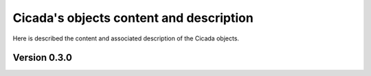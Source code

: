 Cicada's objects content and description
========================================

Here is described the content and associated description of the Cicada objects.

Version 0.3.0
~~~~~~~~~~~~~

